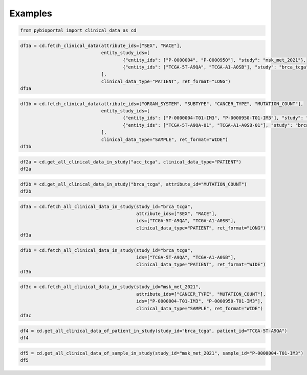 .. raw:: html

  <hr>

.. raw:: html

    <head>
        <link rel="stylesheet" href="_static/css/notebook_cell_style.css" type="text/css">
    </head>     

Examples
^^^^^^^^

.. code:: ipython3

    from pybioportal import clinical_data as cd

.. code:: ipython3

    df1a = cd.fetch_clinical_data(attribute_ids=["SEX", "RACE"], 
                                  entity_study_ids=[
                                          {"entity_ids": ["P-0000004", "P-0000950"], "study": "msk_met_2021"},
                                          {"entity_ids": ["TCGA-5T-A9QA", "TCGA-A1-A0SB"], "study": "brca_tcga"}
                                  ], 
                                  clinical_data_type="PATIENT", ret_format="LONG")
    df1a




.. raw:: html

    <div>
    <style scoped>
        .dataframe tbody tr th:only-of-type {
            vertical-align: middle;
        }
    
        .dataframe tbody tr th {
            vertical-align: top;
        }
    
        .dataframe thead th {
            text-align: right;
        }
    </style>
    <table border="1" class="dataframe">
      <thead>
        <tr style="text-align: right;">
          <th></th>
          <th>uniquePatientKey</th>
          <th>patientId</th>
          <th>studyId</th>
          <th>clinicalAttributeId</th>
          <th>value</th>
        </tr>
      </thead>
      <tbody>
        <tr>
          <th>0</th>
          <td>VENHQS1BMS1BMFNCOmJyY2FfdGNnYQ</td>
          <td>TCGA-A1-A0SB</td>
          <td>brca_tcga</td>
          <td>RACE</td>
          <td>WHITE</td>
        </tr>
        <tr>
          <th>1</th>
          <td>VENHQS1BMS1BMFNCOmJyY2FfdGNnYQ</td>
          <td>TCGA-A1-A0SB</td>
          <td>brca_tcga</td>
          <td>SEX</td>
          <td>Female</td>
        </tr>
        <tr>
          <th>2</th>
          <td>VENHQS01VC1BOVFBOmJyY2FfdGNnYQ</td>
          <td>TCGA-5T-A9QA</td>
          <td>brca_tcga</td>
          <td>RACE</td>
          <td>BLACK OR AFRICAN AMERICAN</td>
        </tr>
        <tr>
          <th>3</th>
          <td>VENHQS01VC1BOVFBOmJyY2FfdGNnYQ</td>
          <td>TCGA-5T-A9QA</td>
          <td>brca_tcga</td>
          <td>SEX</td>
          <td>Female</td>
        </tr>
        <tr>
          <th>4</th>
          <td>UC0wMDAwMDA0Om1za19tZXRfMjAyMQ</td>
          <td>P-0000004</td>
          <td>msk_met_2021</td>
          <td>RACE</td>
          <td>White</td>
        </tr>
        <tr>
          <th>5</th>
          <td>UC0wMDAwMDA0Om1za19tZXRfMjAyMQ</td>
          <td>P-0000004</td>
          <td>msk_met_2021</td>
          <td>SEX</td>
          <td>Female</td>
        </tr>
        <tr>
          <th>6</th>
          <td>UC0wMDAwOTUwOm1za19tZXRfMjAyMQ</td>
          <td>P-0000950</td>
          <td>msk_met_2021</td>
          <td>RACE</td>
          <td>Other</td>
        </tr>
        <tr>
          <th>7</th>
          <td>UC0wMDAwOTUwOm1za19tZXRfMjAyMQ</td>
          <td>P-0000950</td>
          <td>msk_met_2021</td>
          <td>SEX</td>
          <td>Male</td>
        </tr>
      </tbody>
    </table>
    </div>



.. code:: ipython3

    df1b = cd.fetch_clinical_data(attribute_ids=["ORGAN_SYSTEM", "SUBTYPE", "CANCER_TYPE", "MUTATION_COUNT"], 
                                  entity_study_ids=[
                                          {"entity_ids": ["P-0000004-T01-IM3", "P-0000950-T01-IM3"], "study": "msk_met_2021"},
                                          {"entity_ids": ["TCGA-5T-A9QA-01", "TCGA-A1-A0SB-01"], "study": "brca_tcga"}
                                  ], 
                                  clinical_data_type="SAMPLE", ret_format="WIDE")
    df1b




.. raw:: html

    <div>
    <style scoped>
        .dataframe tbody tr th:only-of-type {
            vertical-align: middle;
        }
    
        .dataframe tbody tr th {
            vertical-align: top;
        }
    
        .dataframe thead th {
            text-align: right;
        }
    </style>
    <table border="1" class="dataframe">
      <thead>
        <tr style="text-align: right;">
          <th>clinicalAttributeId</th>
          <th>uniqueSampleKey</th>
          <th>uniquePatientKey</th>
          <th>sampleId</th>
          <th>patientId</th>
          <th>studyId</th>
          <th>CANCER_TYPE</th>
          <th>MUTATION_COUNT</th>
          <th>ORGAN_SYSTEM</th>
          <th>SUBTYPE</th>
        </tr>
      </thead>
      <tbody>
        <tr>
          <th>0</th>
          <td>UC0wMDAwMDA0LVQwMS1JTTM6bXNrX21ldF8yMDIx</td>
          <td>UC0wMDAwMDA0Om1za19tZXRfMjAyMQ</td>
          <td>P-0000004-T01-IM3</td>
          <td>P-0000004</td>
          <td>msk_met_2021</td>
          <td>Breast Cancer</td>
          <td>4</td>
          <td>Breast</td>
          <td>Breast Ductal HR+HER2-</td>
        </tr>
        <tr>
          <th>1</th>
          <td>UC0wMDAwOTUwLVQwMS1JTTM6bXNrX21ldF8yMDIx</td>
          <td>UC0wMDAwOTUwOm1za19tZXRfMjAyMQ</td>
          <td>P-0000950-T01-IM3</td>
          <td>P-0000950</td>
          <td>msk_met_2021</td>
          <td>Small Bowel Cancer</td>
          <td>12</td>
          <td>Core GI</td>
          <td>Small Bowel cancer</td>
        </tr>
        <tr>
          <th>2</th>
          <td>VENHQS01VC1BOVFBLTAxOmJyY2FfdGNnYQ</td>
          <td>VENHQS01VC1BOVFBOmJyY2FfdGNnYQ</td>
          <td>TCGA-5T-A9QA-01</td>
          <td>TCGA-5T-A9QA</td>
          <td>brca_tcga</td>
          <td>Breast Cancer</td>
          <td>NaN</td>
          <td>NaN</td>
          <td>NaN</td>
        </tr>
        <tr>
          <th>3</th>
          <td>VENHQS1BMS1BMFNCLTAxOmJyY2FfdGNnYQ</td>
          <td>VENHQS1BMS1BMFNCOmJyY2FfdGNnYQ</td>
          <td>TCGA-A1-A0SB-01</td>
          <td>TCGA-A1-A0SB</td>
          <td>brca_tcga</td>
          <td>Breast Cancer</td>
          <td>16</td>
          <td>NaN</td>
          <td>NaN</td>
        </tr>
      </tbody>
    </table>
    </div>



.. code:: ipython3

    df2a = cd.get_all_clinical_data_in_study("acc_tcga", clinical_data_type="PATIENT")
    df2a




.. raw:: html

    <div>
    <style scoped>
        .dataframe tbody tr th:only-of-type {
            vertical-align: middle;
        }
    
        .dataframe tbody tr th {
            vertical-align: top;
        }
    
        .dataframe thead th {
            text-align: right;
        }
    </style>
    <table border="1" class="dataframe">
      <thead>
        <tr style="text-align: right;">
          <th></th>
          <th>uniquePatientKey</th>
          <th>patientId</th>
          <th>studyId</th>
          <th>clinicalAttributeId</th>
          <th>value</th>
        </tr>
      </thead>
      <tbody>
        <tr>
          <th>0</th>
          <td>VENHQS1PUi1BNUoxOmFjY190Y2dh</td>
          <td>TCGA-OR-A5J1</td>
          <td>acc_tcga</td>
          <td>AGE</td>
          <td>58</td>
        </tr>
        <tr>
          <th>1</th>
          <td>VENHQS1PUi1BNUoxOmFjY190Y2dh</td>
          <td>TCGA-OR-A5J1</td>
          <td>acc_tcga</td>
          <td>AJCC_PATHOLOGIC_TUMOR_STAGE</td>
          <td>Stage II</td>
        </tr>
        <tr>
          <th>2</th>
          <td>VENHQS1PUi1BNUoxOmFjY190Y2dh</td>
          <td>TCGA-OR-A5J1</td>
          <td>acc_tcga</td>
          <td>ATYPICAL_MITOTIC_FIGURES</td>
          <td>Atypical Mitotic Figures Absent</td>
        </tr>
        <tr>
          <th>3</th>
          <td>VENHQS1PUi1BNUoxOmFjY190Y2dh</td>
          <td>TCGA-OR-A5J1</td>
          <td>acc_tcga</td>
          <td>CAPSULAR_INVASION</td>
          <td>Invasion of Tumor Capsule Absent</td>
        </tr>
        <tr>
          <th>4</th>
          <td>VENHQS1PUi1BNUoxOmFjY190Y2dh</td>
          <td>TCGA-OR-A5J1</td>
          <td>acc_tcga</td>
          <td>CLIN_M_STAGE</td>
          <td>M0</td>
        </tr>
        <tr>
          <th>...</th>
          <td>...</td>
          <td>...</td>
          <td>...</td>
          <td>...</td>
          <td>...</td>
        </tr>
        <tr>
          <th>4729</th>
          <td>VENHQS1QSy1BNUhDOmFjY190Y2dh</td>
          <td>TCGA-PK-A5HC</td>
          <td>acc_tcga</td>
          <td>SITE_OF_TUMOR_TISSUE</td>
          <td>Adrenal</td>
        </tr>
        <tr>
          <th>4730</th>
          <td>VENHQS1QSy1BNUhDOmFjY190Y2dh</td>
          <td>TCGA-PK-A5HC</td>
          <td>acc_tcga</td>
          <td>TISSUE_SOURCE_SITE</td>
          <td>PK</td>
        </tr>
        <tr>
          <th>4731</th>
          <td>VENHQS1QSy1BNUhDOmFjY190Y2dh</td>
          <td>TCGA-PK-A5HC</td>
          <td>acc_tcga</td>
          <td>TREATMENT_OUTCOME_FIRST_COURSE</td>
          <td>Complete Remission/Response</td>
        </tr>
        <tr>
          <th>4732</th>
          <td>VENHQS1QSy1BNUhDOmFjY190Y2dh</td>
          <td>TCGA-PK-A5HC</td>
          <td>acc_tcga</td>
          <td>TUMOR_STATUS</td>
          <td>WITH TUMOR</td>
        </tr>
        <tr>
          <th>4733</th>
          <td>VENHQS1QSy1BNUhDOmFjY190Y2dh</td>
          <td>TCGA-PK-A5HC</td>
          <td>acc_tcga</td>
          <td>WEISS_VENOUS_INVASION</td>
          <td>Venous Invasion Present</td>
        </tr>
      </tbody>
    </table>
    <p>4734 rows × 5 columns</p>
    </div>



.. code:: ipython3

    df2b = cd.get_all_clinical_data_in_study("brca_tcga", attribute_id="MUTATION_COUNT")
    df2b




.. raw:: html

    <div>
    <style scoped>
        .dataframe tbody tr th:only-of-type {
            vertical-align: middle;
        }
    
        .dataframe tbody tr th {
            vertical-align: top;
        }
    
        .dataframe thead th {
            text-align: right;
        }
    </style>
    <table border="1" class="dataframe">
      <thead>
        <tr style="text-align: right;">
          <th></th>
          <th>uniqueSampleKey</th>
          <th>uniquePatientKey</th>
          <th>sampleId</th>
          <th>patientId</th>
          <th>studyId</th>
          <th>clinicalAttributeId</th>
          <th>value</th>
        </tr>
      </thead>
      <tbody>
        <tr>
          <th>0</th>
          <td>VENHQS1BUi1BMUFSLTAxOmJyY2FfdGNnYQ</td>
          <td>VENHQS1BUi1BMUFSOmJyY2FfdGNnYQ</td>
          <td>TCGA-AR-A1AR-01</td>
          <td>TCGA-AR-A1AR</td>
          <td>brca_tcga</td>
          <td>MUTATION_COUNT</td>
          <td>40</td>
        </tr>
        <tr>
          <th>1</th>
          <td>VENHQS1CSC1BMUVPLTAxOmJyY2FfdGNnYQ</td>
          <td>VENHQS1CSC1BMUVPOmJyY2FfdGNnYQ</td>
          <td>TCGA-BH-A1EO-01</td>
          <td>TCGA-BH-A1EO</td>
          <td>brca_tcga</td>
          <td>MUTATION_COUNT</td>
          <td>27</td>
        </tr>
        <tr>
          <th>2</th>
          <td>VENHQS1CSC1BMUVTLTAxOmJyY2FfdGNnYQ</td>
          <td>VENHQS1CSC1BMUVTOmJyY2FfdGNnYQ</td>
          <td>TCGA-BH-A1ES-01</td>
          <td>TCGA-BH-A1ES</td>
          <td>brca_tcga</td>
          <td>MUTATION_COUNT</td>
          <td>15</td>
        </tr>
        <tr>
          <th>3</th>
          <td>VENHQS1CSC1BMUVTLTA2OmJyY2FfdGNnYQ</td>
          <td>VENHQS1CSC1BMUVTOmJyY2FfdGNnYQ</td>
          <td>TCGA-BH-A1ES-06</td>
          <td>TCGA-BH-A1ES</td>
          <td>brca_tcga</td>
          <td>MUTATION_COUNT</td>
          <td>23</td>
        </tr>
        <tr>
          <th>4</th>
          <td>VENHQS1CSC1BMUVULTAxOmJyY2FfdGNnYQ</td>
          <td>VENHQS1CSC1BMUVUOmJyY2FfdGNnYQ</td>
          <td>TCGA-BH-A1ET-01</td>
          <td>TCGA-BH-A1ET</td>
          <td>brca_tcga</td>
          <td>MUTATION_COUNT</td>
          <td>16</td>
        </tr>
        <tr>
          <th>...</th>
          <td>...</td>
          <td>...</td>
          <td>...</td>
          <td>...</td>
          <td>...</td>
          <td>...</td>
          <td>...</td>
        </tr>
        <tr>
          <th>977</th>
          <td>VENHQS1FMi1BMUI0LTAxOmJyY2FfdGNnYQ</td>
          <td>VENHQS1FMi1BMUI0OmJyY2FfdGNnYQ</td>
          <td>TCGA-E2-A1B4-01</td>
          <td>TCGA-E2-A1B4</td>
          <td>brca_tcga</td>
          <td>MUTATION_COUNT</td>
          <td>27</td>
        </tr>
        <tr>
          <th>978</th>
          <td>VENHQS1FMi1BMUI1LTAxOmJyY2FfdGNnYQ</td>
          <td>VENHQS1FMi1BMUI1OmJyY2FfdGNnYQ</td>
          <td>TCGA-E2-A1B5-01</td>
          <td>TCGA-E2-A1B5</td>
          <td>brca_tcga</td>
          <td>MUTATION_COUNT</td>
          <td>12</td>
        </tr>
        <tr>
          <th>979</th>
          <td>VENHQS1FMi1BMUI2LTAxOmJyY2FfdGNnYQ</td>
          <td>VENHQS1FMi1BMUI2OmJyY2FfdGNnYQ</td>
          <td>TCGA-E2-A1B6-01</td>
          <td>TCGA-E2-A1B6</td>
          <td>brca_tcga</td>
          <td>MUTATION_COUNT</td>
          <td>7</td>
        </tr>
        <tr>
          <th>980</th>
          <td>VENHQS1FMi1BMUJDLTAxOmJyY2FfdGNnYQ</td>
          <td>VENHQS1FMi1BMUJDOmJyY2FfdGNnYQ</td>
          <td>TCGA-E2-A1BC-01</td>
          <td>TCGA-E2-A1BC</td>
          <td>brca_tcga</td>
          <td>MUTATION_COUNT</td>
          <td>24</td>
        </tr>
        <tr>
          <th>981</th>
          <td>VENHQS1FMi1BMUJELTAxOmJyY2FfdGNnYQ</td>
          <td>VENHQS1FMi1BMUJEOmJyY2FfdGNnYQ</td>
          <td>TCGA-E2-A1BD-01</td>
          <td>TCGA-E2-A1BD</td>
          <td>brca_tcga</td>
          <td>MUTATION_COUNT</td>
          <td>23</td>
        </tr>
      </tbody>
    </table>
    <p>982 rows × 7 columns</p>
    </div>



.. code:: ipython3

    df3a = cd.fetch_all_clinical_data_in_study(study_id="brca_tcga", 
                                               attribute_ids=["SEX", "RACE"],
                                               ids=["TCGA-5T-A9QA", "TCGA-A1-A0SB"],
                                               clinical_data_type="PATIENT", ret_format="LONG")
    df3a




.. raw:: html

    <div>
    <style scoped>
        .dataframe tbody tr th:only-of-type {
            vertical-align: middle;
        }
    
        .dataframe tbody tr th {
            vertical-align: top;
        }
    
        .dataframe thead th {
            text-align: right;
        }
    </style>
    <table border="1" class="dataframe">
      <thead>
        <tr style="text-align: right;">
          <th></th>
          <th>uniquePatientKey</th>
          <th>patientId</th>
          <th>studyId</th>
          <th>clinicalAttributeId</th>
          <th>value</th>
        </tr>
      </thead>
      <tbody>
        <tr>
          <th>0</th>
          <td>VENHQS1BMS1BMFNCOmJyY2FfdGNnYQ</td>
          <td>TCGA-A1-A0SB</td>
          <td>brca_tcga</td>
          <td>RACE</td>
          <td>WHITE</td>
        </tr>
        <tr>
          <th>1</th>
          <td>VENHQS1BMS1BMFNCOmJyY2FfdGNnYQ</td>
          <td>TCGA-A1-A0SB</td>
          <td>brca_tcga</td>
          <td>SEX</td>
          <td>Female</td>
        </tr>
        <tr>
          <th>2</th>
          <td>VENHQS01VC1BOVFBOmJyY2FfdGNnYQ</td>
          <td>TCGA-5T-A9QA</td>
          <td>brca_tcga</td>
          <td>RACE</td>
          <td>BLACK OR AFRICAN AMERICAN</td>
        </tr>
        <tr>
          <th>3</th>
          <td>VENHQS01VC1BOVFBOmJyY2FfdGNnYQ</td>
          <td>TCGA-5T-A9QA</td>
          <td>brca_tcga</td>
          <td>SEX</td>
          <td>Female</td>
        </tr>
      </tbody>
    </table>
    </div>



.. code:: ipython3

    
    df3b = cd.fetch_all_clinical_data_in_study(study_id="brca_tcga",                                            
                                               ids=["TCGA-5T-A9QA", "TCGA-A1-A0SB"],
                                               clinical_data_type="PATIENT", ret_format="WIDE")
    df3b




.. raw:: html

    <div>
    <style scoped>
        .dataframe tbody tr th:only-of-type {
            vertical-align: middle;
        }
    
        .dataframe tbody tr th {
            vertical-align: top;
        }
    
        .dataframe thead th {
            text-align: right;
        }
    </style>
    <table border="1" class="dataframe">
      <thead>
        <tr style="text-align: right;">
          <th>clinicalAttributeId</th>
          <th>uniquePatientKey</th>
          <th>patientId</th>
          <th>studyId</th>
          <th>AGE</th>
          <th>AJCC_METASTASIS_PATHOLOGIC_PM</th>
          <th>AJCC_NODES_PATHOLOGIC_PN</th>
          <th>AJCC_PATHOLOGIC_TUMOR_STAGE</th>
          <th>AJCC_STAGING_EDITION</th>
          <th>AJCC_TUMOR_PATHOLOGIC_PT</th>
          <th>DAYS_TO_INITIAL_PATHOLOGIC_DIAGNOSIS</th>
          <th>...</th>
          <th>PR_STATUS_BY_IHC</th>
          <th>RACE</th>
          <th>RETROSPECTIVE_COLLECTION</th>
          <th>SAMPLE_COUNT</th>
          <th>SEX</th>
          <th>SITE_OF_TUMOR_TISSUE</th>
          <th>STAGING_SYSTEM</th>
          <th>SURGICAL_PROCEDURE_FIRST</th>
          <th>TISSUE_SOURCE_SITE</th>
          <th>TUMOR_STATUS</th>
        </tr>
      </thead>
      <tbody>
        <tr>
          <th>0</th>
          <td>VENHQS01VC1BOVFBOmJyY2FfdGNnYQ</td>
          <td>TCGA-5T-A9QA</td>
          <td>brca_tcga</td>
          <td>52</td>
          <td>MX</td>
          <td>NX</td>
          <td>Stage IIA</td>
          <td>7th</td>
          <td>T2</td>
          <td>0</td>
          <td>...</td>
          <td>Negative</td>
          <td>BLACK OR AFRICAN AMERICAN</td>
          <td>NO</td>
          <td>1</td>
          <td>Female</td>
          <td>Breast</td>
          <td>No axillary staging</td>
          <td>NaN</td>
          <td>5T</td>
          <td>NaN</td>
        </tr>
        <tr>
          <th>1</th>
          <td>VENHQS1BMS1BMFNCOmJyY2FfdGNnYQ</td>
          <td>TCGA-A1-A0SB</td>
          <td>brca_tcga</td>
          <td>70</td>
          <td>M0</td>
          <td>N0</td>
          <td>Stage I</td>
          <td>6th</td>
          <td>T1c</td>
          <td>0</td>
          <td>...</td>
          <td>Negative</td>
          <td>WHITE</td>
          <td>YES</td>
          <td>1</td>
          <td>Female</td>
          <td>Breast</td>
          <td>Sentinel node biopsy alone</td>
          <td>Lumpectomy</td>
          <td>A1</td>
          <td>TUMOR FREE</td>
        </tr>
      </tbody>
    </table>
    <p>2 rows × 54 columns</p>
    </div>



.. code:: ipython3

    
    df3c = cd.fetch_all_clinical_data_in_study(study_id="msk_met_2021", 
                                               attribute_ids=["CANCER_TYPE", "MUTATION_COUNT"], 
                                               ids=["P-0000004-T01-IM3", "P-0000950-T01-IM3"],
                                               clinical_data_type="SAMPLE", ret_format="WIDE")
    df3c




.. raw:: html

    <div>
    <style scoped>
        .dataframe tbody tr th:only-of-type {
            vertical-align: middle;
        }
    
        .dataframe tbody tr th {
            vertical-align: top;
        }
    
        .dataframe thead th {
            text-align: right;
        }
    </style>
    <table border="1" class="dataframe">
      <thead>
        <tr style="text-align: right;">
          <th>clinicalAttributeId</th>
          <th>uniqueSampleKey</th>
          <th>uniquePatientKey</th>
          <th>sampleId</th>
          <th>patientId</th>
          <th>studyId</th>
          <th>CANCER_TYPE</th>
          <th>MUTATION_COUNT</th>
        </tr>
      </thead>
      <tbody>
        <tr>
          <th>0</th>
          <td>UC0wMDAwMDA0LVQwMS1JTTM6bXNrX21ldF8yMDIx</td>
          <td>UC0wMDAwMDA0Om1za19tZXRfMjAyMQ</td>
          <td>P-0000004-T01-IM3</td>
          <td>P-0000004</td>
          <td>msk_met_2021</td>
          <td>Breast Cancer</td>
          <td>4</td>
        </tr>
        <tr>
          <th>1</th>
          <td>UC0wMDAwOTUwLVQwMS1JTTM6bXNrX21ldF8yMDIx</td>
          <td>UC0wMDAwOTUwOm1za19tZXRfMjAyMQ</td>
          <td>P-0000950-T01-IM3</td>
          <td>P-0000950</td>
          <td>msk_met_2021</td>
          <td>Small Bowel Cancer</td>
          <td>12</td>
        </tr>
      </tbody>
    </table>
    </div>



.. code:: ipython3

    df4 = cd.get_all_clinical_data_of_patient_in_study(study_id="brca_tcga", patient_id="TCGA-5T-A9QA")
    df4




.. raw:: html

    <div>
    <style scoped>
        .dataframe tbody tr th:only-of-type {
            vertical-align: middle;
        }
    
        .dataframe tbody tr th {
            vertical-align: top;
        }
    
        .dataframe thead th {
            text-align: right;
        }
    </style>
    <table border="1" class="dataframe">
      <thead>
        <tr style="text-align: right;">
          <th></th>
          <th>uniquePatientKey</th>
          <th>patientId</th>
          <th>studyId</th>
          <th>clinicalAttributeId</th>
          <th>value</th>
        </tr>
      </thead>
      <tbody>
        <tr>
          <th>0</th>
          <td>VENHQS01VC1BOVFBOmJyY2FfdGNnYQ</td>
          <td>TCGA-5T-A9QA</td>
          <td>brca_tcga</td>
          <td>AGE</td>
          <td>52</td>
        </tr>
        <tr>
          <th>1</th>
          <td>VENHQS01VC1BOVFBOmJyY2FfdGNnYQ</td>
          <td>TCGA-5T-A9QA</td>
          <td>brca_tcga</td>
          <td>AJCC_METASTASIS_PATHOLOGIC_PM</td>
          <td>MX</td>
        </tr>
        <tr>
          <th>2</th>
          <td>VENHQS01VC1BOVFBOmJyY2FfdGNnYQ</td>
          <td>TCGA-5T-A9QA</td>
          <td>brca_tcga</td>
          <td>AJCC_NODES_PATHOLOGIC_PN</td>
          <td>NX</td>
        </tr>
        <tr>
          <th>3</th>
          <td>VENHQS01VC1BOVFBOmJyY2FfdGNnYQ</td>
          <td>TCGA-5T-A9QA</td>
          <td>brca_tcga</td>
          <td>AJCC_PATHOLOGIC_TUMOR_STAGE</td>
          <td>Stage IIA</td>
        </tr>
        <tr>
          <th>4</th>
          <td>VENHQS01VC1BOVFBOmJyY2FfdGNnYQ</td>
          <td>TCGA-5T-A9QA</td>
          <td>brca_tcga</td>
          <td>AJCC_STAGING_EDITION</td>
          <td>7th</td>
        </tr>
        <tr>
          <th>5</th>
          <td>VENHQS01VC1BOVFBOmJyY2FfdGNnYQ</td>
          <td>TCGA-5T-A9QA</td>
          <td>brca_tcga</td>
          <td>AJCC_TUMOR_PATHOLOGIC_PT</td>
          <td>T2</td>
        </tr>
        <tr>
          <th>6</th>
          <td>VENHQS01VC1BOVFBOmJyY2FfdGNnYQ</td>
          <td>TCGA-5T-A9QA</td>
          <td>brca_tcga</td>
          <td>DAYS_TO_INITIAL_PATHOLOGIC_DIAGNOSIS</td>
          <td>0</td>
        </tr>
        <tr>
          <th>7</th>
          <td>VENHQS01VC1BOVFBOmJyY2FfdGNnYQ</td>
          <td>TCGA-5T-A9QA</td>
          <td>brca_tcga</td>
          <td>DFS_MONTHS</td>
          <td>9.95</td>
        </tr>
        <tr>
          <th>8</th>
          <td>VENHQS01VC1BOVFBOmJyY2FfdGNnYQ</td>
          <td>TCGA-5T-A9QA</td>
          <td>brca_tcga</td>
          <td>DFS_STATUS</td>
          <td>0:DiseaseFree</td>
        </tr>
        <tr>
          <th>9</th>
          <td>VENHQS01VC1BOVFBOmJyY2FfdGNnYQ</td>
          <td>TCGA-5T-A9QA</td>
          <td>brca_tcga</td>
          <td>ER_POSITIVITY_SCALE_USED</td>
          <td>3 Point Scale</td>
        </tr>
        <tr>
          <th>10</th>
          <td>VENHQS01VC1BOVFBOmJyY2FfdGNnYQ</td>
          <td>TCGA-5T-A9QA</td>
          <td>brca_tcga</td>
          <td>ER_STATUS_BY_IHC</td>
          <td>Positive</td>
        </tr>
        <tr>
          <th>11</th>
          <td>VENHQS01VC1BOVFBOmJyY2FfdGNnYQ</td>
          <td>TCGA-5T-A9QA</td>
          <td>brca_tcga</td>
          <td>ER_STATUS_IHC_PERCENT_POSITIVE</td>
          <td>70-79%</td>
        </tr>
        <tr>
          <th>12</th>
          <td>VENHQS01VC1BOVFBOmJyY2FfdGNnYQ</td>
          <td>TCGA-5T-A9QA</td>
          <td>brca_tcga</td>
          <td>ETHNICITY</td>
          <td>NOT HISPANIC OR LATINO</td>
        </tr>
        <tr>
          <th>13</th>
          <td>VENHQS01VC1BOVFBOmJyY2FfdGNnYQ</td>
          <td>TCGA-5T-A9QA</td>
          <td>brca_tcga</td>
          <td>FORM_COMPLETION_DATE</td>
          <td>12/23/13</td>
        </tr>
        <tr>
          <th>14</th>
          <td>VENHQS01VC1BOVFBOmJyY2FfdGNnYQ</td>
          <td>TCGA-5T-A9QA</td>
          <td>brca_tcga</td>
          <td>HER2_FISH_STATUS</td>
          <td>Negative</td>
        </tr>
        <tr>
          <th>15</th>
          <td>VENHQS01VC1BOVFBOmJyY2FfdGNnYQ</td>
          <td>TCGA-5T-A9QA</td>
          <td>brca_tcga</td>
          <td>HER2_IHC_PERCENT_POSITIVE</td>
          <td>10-19%</td>
        </tr>
        <tr>
          <th>16</th>
          <td>VENHQS01VC1BOVFBOmJyY2FfdGNnYQ</td>
          <td>TCGA-5T-A9QA</td>
          <td>brca_tcga</td>
          <td>HER2_IHC_SCORE</td>
          <td>2</td>
        </tr>
        <tr>
          <th>17</th>
          <td>VENHQS01VC1BOVFBOmJyY2FfdGNnYQ</td>
          <td>TCGA-5T-A9QA</td>
          <td>brca_tcga</td>
          <td>HISTOLOGICAL_DIAGNOSIS</td>
          <td>Other, specify</td>
        </tr>
        <tr>
          <th>18</th>
          <td>VENHQS01VC1BOVFBOmJyY2FfdGNnYQ</td>
          <td>TCGA-5T-A9QA</td>
          <td>brca_tcga</td>
          <td>HISTORY_NEOADJUVANT_TRTYN</td>
          <td>No</td>
        </tr>
        <tr>
          <th>19</th>
          <td>VENHQS01VC1BOVFBOmJyY2FfdGNnYQ</td>
          <td>TCGA-5T-A9QA</td>
          <td>brca_tcga</td>
          <td>HISTORY_OTHER_MALIGNANCY</td>
          <td>No</td>
        </tr>
        <tr>
          <th>20</th>
          <td>VENHQS01VC1BOVFBOmJyY2FfdGNnYQ</td>
          <td>TCGA-5T-A9QA</td>
          <td>brca_tcga</td>
          <td>ICD_10</td>
          <td>C50.9</td>
        </tr>
        <tr>
          <th>21</th>
          <td>VENHQS01VC1BOVFBOmJyY2FfdGNnYQ</td>
          <td>TCGA-5T-A9QA</td>
          <td>brca_tcga</td>
          <td>ICD_O_3_HISTOLOGY</td>
          <td>8523/3</td>
        </tr>
        <tr>
          <th>22</th>
          <td>VENHQS01VC1BOVFBOmJyY2FfdGNnYQ</td>
          <td>TCGA-5T-A9QA</td>
          <td>brca_tcga</td>
          <td>ICD_O_3_SITE</td>
          <td>C50.9</td>
        </tr>
        <tr>
          <th>23</th>
          <td>VENHQS01VC1BOVFBOmJyY2FfdGNnYQ</td>
          <td>TCGA-5T-A9QA</td>
          <td>brca_tcga</td>
          <td>IHC_HER2</td>
          <td>Equivocal</td>
        </tr>
        <tr>
          <th>24</th>
          <td>VENHQS01VC1BOVFBOmJyY2FfdGNnYQ</td>
          <td>TCGA-5T-A9QA</td>
          <td>brca_tcga</td>
          <td>IHC_SCORE</td>
          <td>2</td>
        </tr>
        <tr>
          <th>25</th>
          <td>VENHQS01VC1BOVFBOmJyY2FfdGNnYQ</td>
          <td>TCGA-5T-A9QA</td>
          <td>brca_tcga</td>
          <td>INFORMED_CONSENT_VERIFIED</td>
          <td>YES</td>
        </tr>
        <tr>
          <th>26</th>
          <td>VENHQS01VC1BOVFBOmJyY2FfdGNnYQ</td>
          <td>TCGA-5T-A9QA</td>
          <td>brca_tcga</td>
          <td>INITIAL_PATHOLOGIC_DX_YEAR</td>
          <td>2013</td>
        </tr>
        <tr>
          <th>27</th>
          <td>VENHQS01VC1BOVFBOmJyY2FfdGNnYQ</td>
          <td>TCGA-5T-A9QA</td>
          <td>brca_tcga</td>
          <td>LYMPH_NODES_EXAMINED</td>
          <td>NO</td>
        </tr>
        <tr>
          <th>28</th>
          <td>VENHQS01VC1BOVFBOmJyY2FfdGNnYQ</td>
          <td>TCGA-5T-A9QA</td>
          <td>brca_tcga</td>
          <td>METHOD_OF_INITIAL_SAMPLE_PROCUREMENT</td>
          <td>Excisional Biopsy</td>
        </tr>
        <tr>
          <th>29</th>
          <td>VENHQS01VC1BOVFBOmJyY2FfdGNnYQ</td>
          <td>TCGA-5T-A9QA</td>
          <td>brca_tcga</td>
          <td>MICROMET_DETECTION_BY_IHC</td>
          <td>NO</td>
        </tr>
        <tr>
          <th>30</th>
          <td>VENHQS01VC1BOVFBOmJyY2FfdGNnYQ</td>
          <td>TCGA-5T-A9QA</td>
          <td>brca_tcga</td>
          <td>NEW_TUMOR_EVENT_AFTER_INITIAL_TREATMENT</td>
          <td>NO</td>
        </tr>
        <tr>
          <th>31</th>
          <td>VENHQS01VC1BOVFBOmJyY2FfdGNnYQ</td>
          <td>TCGA-5T-A9QA</td>
          <td>brca_tcga</td>
          <td>OS_MONTHS</td>
          <td>9.95</td>
        </tr>
        <tr>
          <th>32</th>
          <td>VENHQS01VC1BOVFBOmJyY2FfdGNnYQ</td>
          <td>TCGA-5T-A9QA</td>
          <td>brca_tcga</td>
          <td>OS_STATUS</td>
          <td>0:LIVING</td>
        </tr>
        <tr>
          <th>33</th>
          <td>VENHQS01VC1BOVFBOmJyY2FfdGNnYQ</td>
          <td>TCGA-5T-A9QA</td>
          <td>brca_tcga</td>
          <td>OTHER_PATIENT_ID</td>
          <td>2FD36838-5A83-433E-AC80-B1F77448E5AA</td>
        </tr>
        <tr>
          <th>34</th>
          <td>VENHQS01VC1BOVFBOmJyY2FfdGNnYQ</td>
          <td>TCGA-5T-A9QA</td>
          <td>brca_tcga</td>
          <td>PRIMARY_SITE_PATIENT</td>
          <td>Left</td>
        </tr>
        <tr>
          <th>35</th>
          <td>VENHQS01VC1BOVFBOmJyY2FfdGNnYQ</td>
          <td>TCGA-5T-A9QA</td>
          <td>brca_tcga</td>
          <td>PROSPECTIVE_COLLECTION</td>
          <td>YES</td>
        </tr>
        <tr>
          <th>36</th>
          <td>VENHQS01VC1BOVFBOmJyY2FfdGNnYQ</td>
          <td>TCGA-5T-A9QA</td>
          <td>brca_tcga</td>
          <td>PR_STATUS_BY_IHC</td>
          <td>Negative</td>
        </tr>
        <tr>
          <th>37</th>
          <td>VENHQS01VC1BOVFBOmJyY2FfdGNnYQ</td>
          <td>TCGA-5T-A9QA</td>
          <td>brca_tcga</td>
          <td>RACE</td>
          <td>BLACK OR AFRICAN AMERICAN</td>
        </tr>
        <tr>
          <th>38</th>
          <td>VENHQS01VC1BOVFBOmJyY2FfdGNnYQ</td>
          <td>TCGA-5T-A9QA</td>
          <td>brca_tcga</td>
          <td>RETROSPECTIVE_COLLECTION</td>
          <td>NO</td>
        </tr>
        <tr>
          <th>39</th>
          <td>VENHQS01VC1BOVFBOmJyY2FfdGNnYQ</td>
          <td>TCGA-5T-A9QA</td>
          <td>brca_tcga</td>
          <td>SAMPLE_COUNT</td>
          <td>1</td>
        </tr>
        <tr>
          <th>40</th>
          <td>VENHQS01VC1BOVFBOmJyY2FfdGNnYQ</td>
          <td>TCGA-5T-A9QA</td>
          <td>brca_tcga</td>
          <td>SEX</td>
          <td>Female</td>
        </tr>
        <tr>
          <th>41</th>
          <td>VENHQS01VC1BOVFBOmJyY2FfdGNnYQ</td>
          <td>TCGA-5T-A9QA</td>
          <td>brca_tcga</td>
          <td>SITE_OF_TUMOR_TISSUE</td>
          <td>Breast</td>
        </tr>
        <tr>
          <th>42</th>
          <td>VENHQS01VC1BOVFBOmJyY2FfdGNnYQ</td>
          <td>TCGA-5T-A9QA</td>
          <td>brca_tcga</td>
          <td>STAGING_SYSTEM</td>
          <td>No axillary staging</td>
        </tr>
        <tr>
          <th>43</th>
          <td>VENHQS01VC1BOVFBOmJyY2FfdGNnYQ</td>
          <td>TCGA-5T-A9QA</td>
          <td>brca_tcga</td>
          <td>TISSUE_SOURCE_SITE</td>
          <td>5T</td>
        </tr>
      </tbody>
    </table>
    </div>



.. code:: ipython3

    df5 = cd.get_all_clinical_data_of_sample_in_study(study_id="msk_met_2021", sample_id="P-0000004-T01-IM3")
    df5




.. raw:: html

    <div>
    <style scoped>
        .dataframe tbody tr th:only-of-type {
            vertical-align: middle;
        }
    
        .dataframe tbody tr th {
            vertical-align: top;
        }
    
        .dataframe thead th {
            text-align: right;
        }
    </style>
    <table border="1" class="dataframe">
      <thead>
        <tr style="text-align: right;">
          <th></th>
          <th>uniqueSampleKey</th>
          <th>uniquePatientKey</th>
          <th>sampleId</th>
          <th>patientId</th>
          <th>studyId</th>
          <th>clinicalAttributeId</th>
          <th>value</th>
        </tr>
      </thead>
      <tbody>
        <tr>
          <th>0</th>
          <td>UC0wMDAwMDA0LVQwMS1JTTM6bXNrX21ldF8yMDIx</td>
          <td>UC0wMDAwMDA0Om1za19tZXRfMjAyMQ</td>
          <td>P-0000004-T01-IM3</td>
          <td>P-0000004</td>
          <td>msk_met_2021</td>
          <td>CANCER_TYPE</td>
          <td>Breast Cancer</td>
        </tr>
        <tr>
          <th>1</th>
          <td>UC0wMDAwMDA0LVQwMS1JTTM6bXNrX21ldF8yMDIx</td>
          <td>UC0wMDAwMDA0Om1za19tZXRfMjAyMQ</td>
          <td>P-0000004-T01-IM3</td>
          <td>P-0000004</td>
          <td>msk_met_2021</td>
          <td>CANCER_TYPE_DETAILED</td>
          <td>Breast Invasive Ductal Carcinoma</td>
        </tr>
        <tr>
          <th>2</th>
          <td>UC0wMDAwMDA0LVQwMS1JTTM6bXNrX21ldF8yMDIx</td>
          <td>UC0wMDAwMDA0Om1za19tZXRfMjAyMQ</td>
          <td>P-0000004-T01-IM3</td>
          <td>P-0000004</td>
          <td>msk_met_2021</td>
          <td>DMETS_DX_ADRENAL_GLAND</td>
          <td>No</td>
        </tr>
        <tr>
          <th>3</th>
          <td>UC0wMDAwMDA0LVQwMS1JTTM6bXNrX21ldF8yMDIx</td>
          <td>UC0wMDAwMDA0Om1za19tZXRfMjAyMQ</td>
          <td>P-0000004-T01-IM3</td>
          <td>P-0000004</td>
          <td>msk_met_2021</td>
          <td>DMETS_DX_BILIARY_TRACT</td>
          <td>No</td>
        </tr>
        <tr>
          <th>4</th>
          <td>UC0wMDAwMDA0LVQwMS1JTTM6bXNrX21ldF8yMDIx</td>
          <td>UC0wMDAwMDA0Om1za19tZXRfMjAyMQ</td>
          <td>P-0000004-T01-IM3</td>
          <td>P-0000004</td>
          <td>msk_met_2021</td>
          <td>DMETS_DX_BLADDER_UT</td>
          <td>No</td>
        </tr>
        <tr>
          <th>5</th>
          <td>UC0wMDAwMDA0LVQwMS1JTTM6bXNrX21ldF8yMDIx</td>
          <td>UC0wMDAwMDA0Om1za19tZXRfMjAyMQ</td>
          <td>P-0000004-T01-IM3</td>
          <td>P-0000004</td>
          <td>msk_met_2021</td>
          <td>DMETS_DX_BONE</td>
          <td>Yes</td>
        </tr>
        <tr>
          <th>6</th>
          <td>UC0wMDAwMDA0LVQwMS1JTTM6bXNrX21ldF8yMDIx</td>
          <td>UC0wMDAwMDA0Om1za19tZXRfMjAyMQ</td>
          <td>P-0000004-T01-IM3</td>
          <td>P-0000004</td>
          <td>msk_met_2021</td>
          <td>DMETS_DX_BOWEL</td>
          <td>No</td>
        </tr>
        <tr>
          <th>7</th>
          <td>UC0wMDAwMDA0LVQwMS1JTTM6bXNrX21ldF8yMDIx</td>
          <td>UC0wMDAwMDA0Om1za19tZXRfMjAyMQ</td>
          <td>P-0000004-T01-IM3</td>
          <td>P-0000004</td>
          <td>msk_met_2021</td>
          <td>DMETS_DX_BREAST</td>
          <td>No</td>
        </tr>
        <tr>
          <th>8</th>
          <td>UC0wMDAwMDA0LVQwMS1JTTM6bXNrX21ldF8yMDIx</td>
          <td>UC0wMDAwMDA0Om1za19tZXRfMjAyMQ</td>
          <td>P-0000004-T01-IM3</td>
          <td>P-0000004</td>
          <td>msk_met_2021</td>
          <td>DMETS_DX_CNS_BRAIN</td>
          <td>No</td>
        </tr>
        <tr>
          <th>9</th>
          <td>UC0wMDAwMDA0LVQwMS1JTTM6bXNrX21ldF8yMDIx</td>
          <td>UC0wMDAwMDA0Om1za19tZXRfMjAyMQ</td>
          <td>P-0000004-T01-IM3</td>
          <td>P-0000004</td>
          <td>msk_met_2021</td>
          <td>DMETS_DX_DIST_LN</td>
          <td>No</td>
        </tr>
        <tr>
          <th>10</th>
          <td>UC0wMDAwMDA0LVQwMS1JTTM6bXNrX21ldF8yMDIx</td>
          <td>UC0wMDAwMDA0Om1za19tZXRfMjAyMQ</td>
          <td>P-0000004-T01-IM3</td>
          <td>P-0000004</td>
          <td>msk_met_2021</td>
          <td>DMETS_DX_FEMALE_GENITAL</td>
          <td>No</td>
        </tr>
        <tr>
          <th>11</th>
          <td>UC0wMDAwMDA0LVQwMS1JTTM6bXNrX21ldF8yMDIx</td>
          <td>UC0wMDAwMDA0Om1za19tZXRfMjAyMQ</td>
          <td>P-0000004-T01-IM3</td>
          <td>P-0000004</td>
          <td>msk_met_2021</td>
          <td>DMETS_DX_HEAD_NECK</td>
          <td>No</td>
        </tr>
        <tr>
          <th>12</th>
          <td>UC0wMDAwMDA0LVQwMS1JTTM6bXNrX21ldF8yMDIx</td>
          <td>UC0wMDAwMDA0Om1za19tZXRfMjAyMQ</td>
          <td>P-0000004-T01-IM3</td>
          <td>P-0000004</td>
          <td>msk_met_2021</td>
          <td>DMETS_DX_INTRA_ABDOMINAL</td>
          <td>No</td>
        </tr>
        <tr>
          <th>13</th>
          <td>UC0wMDAwMDA0LVQwMS1JTTM6bXNrX21ldF8yMDIx</td>
          <td>UC0wMDAwMDA0Om1za19tZXRfMjAyMQ</td>
          <td>P-0000004-T01-IM3</td>
          <td>P-0000004</td>
          <td>msk_met_2021</td>
          <td>DMETS_DX_KIDNEY</td>
          <td>No</td>
        </tr>
        <tr>
          <th>14</th>
          <td>UC0wMDAwMDA0LVQwMS1JTTM6bXNrX21ldF8yMDIx</td>
          <td>UC0wMDAwMDA0Om1za19tZXRfMjAyMQ</td>
          <td>P-0000004-T01-IM3</td>
          <td>P-0000004</td>
          <td>msk_met_2021</td>
          <td>DMETS_DX_LIVER</td>
          <td>Yes</td>
        </tr>
        <tr>
          <th>15</th>
          <td>UC0wMDAwMDA0LVQwMS1JTTM6bXNrX21ldF8yMDIx</td>
          <td>UC0wMDAwMDA0Om1za19tZXRfMjAyMQ</td>
          <td>P-0000004-T01-IM3</td>
          <td>P-0000004</td>
          <td>msk_met_2021</td>
          <td>DMETS_DX_LUNG</td>
          <td>No</td>
        </tr>
        <tr>
          <th>16</th>
          <td>UC0wMDAwMDA0LVQwMS1JTTM6bXNrX21ldF8yMDIx</td>
          <td>UC0wMDAwMDA0Om1za19tZXRfMjAyMQ</td>
          <td>P-0000004-T01-IM3</td>
          <td>P-0000004</td>
          <td>msk_met_2021</td>
          <td>DMETS_DX_MALE_GENITAL</td>
          <td>No</td>
        </tr>
        <tr>
          <th>17</th>
          <td>UC0wMDAwMDA0LVQwMS1JTTM6bXNrX21ldF8yMDIx</td>
          <td>UC0wMDAwMDA0Om1za19tZXRfMjAyMQ</td>
          <td>P-0000004-T01-IM3</td>
          <td>P-0000004</td>
          <td>msk_met_2021</td>
          <td>DMETS_DX_MEDIASTINUM</td>
          <td>No</td>
        </tr>
        <tr>
          <th>18</th>
          <td>UC0wMDAwMDA0LVQwMS1JTTM6bXNrX21ldF8yMDIx</td>
          <td>UC0wMDAwMDA0Om1za19tZXRfMjAyMQ</td>
          <td>P-0000004-T01-IM3</td>
          <td>P-0000004</td>
          <td>msk_met_2021</td>
          <td>DMETS_DX_OVARY</td>
          <td>No</td>
        </tr>
        <tr>
          <th>19</th>
          <td>UC0wMDAwMDA0LVQwMS1JTTM6bXNrX21ldF8yMDIx</td>
          <td>UC0wMDAwMDA0Om1za19tZXRfMjAyMQ</td>
          <td>P-0000004-T01-IM3</td>
          <td>P-0000004</td>
          <td>msk_met_2021</td>
          <td>DMETS_DX_PLEURA</td>
          <td>No</td>
        </tr>
        <tr>
          <th>20</th>
          <td>UC0wMDAwMDA0LVQwMS1JTTM6bXNrX21ldF8yMDIx</td>
          <td>UC0wMDAwMDA0Om1za19tZXRfMjAyMQ</td>
          <td>P-0000004-T01-IM3</td>
          <td>P-0000004</td>
          <td>msk_met_2021</td>
          <td>DMETS_DX_PNS</td>
          <td>No</td>
        </tr>
        <tr>
          <th>21</th>
          <td>UC0wMDAwMDA0LVQwMS1JTTM6bXNrX21ldF8yMDIx</td>
          <td>UC0wMDAwMDA0Om1za19tZXRfMjAyMQ</td>
          <td>P-0000004-T01-IM3</td>
          <td>P-0000004</td>
          <td>msk_met_2021</td>
          <td>DMETS_DX_SKIN</td>
          <td>No</td>
        </tr>
        <tr>
          <th>22</th>
          <td>UC0wMDAwMDA0LVQwMS1JTTM6bXNrX21ldF8yMDIx</td>
          <td>UC0wMDAwMDA0Om1za19tZXRfMjAyMQ</td>
          <td>P-0000004-T01-IM3</td>
          <td>P-0000004</td>
          <td>msk_met_2021</td>
          <td>DMETS_DX_UNSPECIFIED</td>
          <td>No</td>
        </tr>
        <tr>
          <th>23</th>
          <td>UC0wMDAwMDA0LVQwMS1JTTM6bXNrX21ldF8yMDIx</td>
          <td>UC0wMDAwMDA0Om1za19tZXRfMjAyMQ</td>
          <td>P-0000004-T01-IM3</td>
          <td>P-0000004</td>
          <td>msk_met_2021</td>
          <td>FGA</td>
          <td>0.278</td>
        </tr>
        <tr>
          <th>24</th>
          <td>UC0wMDAwMDA0LVQwMS1JTTM6bXNrX21ldF8yMDIx</td>
          <td>UC0wMDAwMDA0Om1za19tZXRfMjAyMQ</td>
          <td>P-0000004-T01-IM3</td>
          <td>P-0000004</td>
          <td>msk_met_2021</td>
          <td>FRACTION_GENOME_ALTERED</td>
          <td>0.2782</td>
        </tr>
        <tr>
          <th>25</th>
          <td>UC0wMDAwMDA0LVQwMS1JTTM6bXNrX21ldF8yMDIx</td>
          <td>UC0wMDAwMDA0Om1za19tZXRfMjAyMQ</td>
          <td>P-0000004-T01-IM3</td>
          <td>P-0000004</td>
          <td>msk_met_2021</td>
          <td>GENE_PANEL</td>
          <td>IMPACT341</td>
        </tr>
        <tr>
          <th>26</th>
          <td>UC0wMDAwMDA0LVQwMS1JTTM6bXNrX21ldF8yMDIx</td>
          <td>UC0wMDAwMDA0Om1za19tZXRfMjAyMQ</td>
          <td>P-0000004-T01-IM3</td>
          <td>P-0000004</td>
          <td>msk_met_2021</td>
          <td>IS_DIST_MET_MAPPED</td>
          <td>TRUE</td>
        </tr>
        <tr>
          <th>27</th>
          <td>UC0wMDAwMDA0LVQwMS1JTTM6bXNrX21ldF8yMDIx</td>
          <td>UC0wMDAwMDA0Om1za19tZXRfMjAyMQ</td>
          <td>P-0000004-T01-IM3</td>
          <td>P-0000004</td>
          <td>msk_met_2021</td>
          <td>MET_COUNT</td>
          <td>2</td>
        </tr>
        <tr>
          <th>28</th>
          <td>UC0wMDAwMDA0LVQwMS1JTTM6bXNrX21ldF8yMDIx</td>
          <td>UC0wMDAwMDA0Om1za19tZXRfMjAyMQ</td>
          <td>P-0000004-T01-IM3</td>
          <td>P-0000004</td>
          <td>msk_met_2021</td>
          <td>MET_SITE_COUNT</td>
          <td>2</td>
        </tr>
        <tr>
          <th>29</th>
          <td>UC0wMDAwMDA0LVQwMS1JTTM6bXNrX21ldF8yMDIx</td>
          <td>UC0wMDAwMDA0Om1za19tZXRfMjAyMQ</td>
          <td>P-0000004-T01-IM3</td>
          <td>P-0000004</td>
          <td>msk_met_2021</td>
          <td>MSI_SCORE</td>
          <td>2.5</td>
        </tr>
        <tr>
          <th>30</th>
          <td>UC0wMDAwMDA0LVQwMS1JTTM6bXNrX21ldF8yMDIx</td>
          <td>UC0wMDAwMDA0Om1za19tZXRfMjAyMQ</td>
          <td>P-0000004-T01-IM3</td>
          <td>P-0000004</td>
          <td>msk_met_2021</td>
          <td>MSI_TYPE</td>
          <td>Stable</td>
        </tr>
        <tr>
          <th>31</th>
          <td>UC0wMDAwMDA0LVQwMS1JTTM6bXNrX21ldF8yMDIx</td>
          <td>UC0wMDAwMDA0Om1za19tZXRfMjAyMQ</td>
          <td>P-0000004-T01-IM3</td>
          <td>P-0000004</td>
          <td>msk_met_2021</td>
          <td>MUTATION_COUNT</td>
          <td>4</td>
        </tr>
        <tr>
          <th>32</th>
          <td>UC0wMDAwMDA0LVQwMS1JTTM6bXNrX21ldF8yMDIx</td>
          <td>UC0wMDAwMDA0Om1za19tZXRfMjAyMQ</td>
          <td>P-0000004-T01-IM3</td>
          <td>P-0000004</td>
          <td>msk_met_2021</td>
          <td>ONCOTREE_CODE</td>
          <td>IDC</td>
        </tr>
        <tr>
          <th>33</th>
          <td>UC0wMDAwMDA0LVQwMS1JTTM6bXNrX21ldF8yMDIx</td>
          <td>UC0wMDAwMDA0Om1za19tZXRfMjAyMQ</td>
          <td>P-0000004-T01-IM3</td>
          <td>P-0000004</td>
          <td>msk_met_2021</td>
          <td>ORGAN_SYSTEM</td>
          <td>Breast</td>
        </tr>
        <tr>
          <th>34</th>
          <td>UC0wMDAwMDA0LVQwMS1JTTM6bXNrX21ldF8yMDIx</td>
          <td>UC0wMDAwMDA0Om1za19tZXRfMjAyMQ</td>
          <td>P-0000004-T01-IM3</td>
          <td>P-0000004</td>
          <td>msk_met_2021</td>
          <td>PRIMARY_SITE</td>
          <td>Breast</td>
        </tr>
        <tr>
          <th>35</th>
          <td>UC0wMDAwMDA0LVQwMS1JTTM6bXNrX21ldF8yMDIx</td>
          <td>UC0wMDAwMDA0Om1za19tZXRfMjAyMQ</td>
          <td>P-0000004-T01-IM3</td>
          <td>P-0000004</td>
          <td>msk_met_2021</td>
          <td>SAMPLE_COVERAGE</td>
          <td>428</td>
        </tr>
        <tr>
          <th>36</th>
          <td>UC0wMDAwMDA0LVQwMS1JTTM6bXNrX21ldF8yMDIx</td>
          <td>UC0wMDAwMDA0Om1za19tZXRfMjAyMQ</td>
          <td>P-0000004-T01-IM3</td>
          <td>P-0000004</td>
          <td>msk_met_2021</td>
          <td>SAMPLE_TYPE</td>
          <td>Primary</td>
        </tr>
        <tr>
          <th>37</th>
          <td>UC0wMDAwMDA0LVQwMS1JTTM6bXNrX21ldF8yMDIx</td>
          <td>UC0wMDAwMDA0Om1za19tZXRfMjAyMQ</td>
          <td>P-0000004-T01-IM3</td>
          <td>P-0000004</td>
          <td>msk_met_2021</td>
          <td>SUBTYPE</td>
          <td>Breast Ductal HR+HER2-</td>
        </tr>
        <tr>
          <th>38</th>
          <td>UC0wMDAwMDA0LVQwMS1JTTM6bXNrX21ldF8yMDIx</td>
          <td>UC0wMDAwMDA0Om1za19tZXRfMjAyMQ</td>
          <td>P-0000004-T01-IM3</td>
          <td>P-0000004</td>
          <td>msk_met_2021</td>
          <td>SUBTYPE_ABBREVIATION</td>
          <td>IDC HR+HER2-</td>
        </tr>
        <tr>
          <th>39</th>
          <td>UC0wMDAwMDA0LVQwMS1JTTM6bXNrX21ldF8yMDIx</td>
          <td>UC0wMDAwMDA0Om1za19tZXRfMjAyMQ</td>
          <td>P-0000004-T01-IM3</td>
          <td>P-0000004</td>
          <td>msk_met_2021</td>
          <td>TMB_NONSYNONYMOUS</td>
          <td>4.43662120239</td>
        </tr>
        <tr>
          <th>40</th>
          <td>UC0wMDAwMDA0LVQwMS1JTTM6bXNrX21ldF8yMDIx</td>
          <td>UC0wMDAwMDA0Om1za19tZXRfMjAyMQ</td>
          <td>P-0000004-T01-IM3</td>
          <td>P-0000004</td>
          <td>msk_met_2021</td>
          <td>TUMOR_PURITY</td>
          <td>50</td>
        </tr>
      </tbody>
    </table>
    </div>


